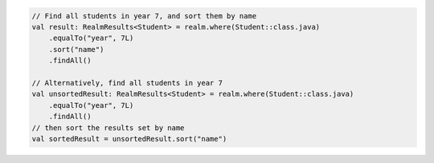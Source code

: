 .. code-block:: kotlin

   // Find all students in year 7, and sort them by name
   val result: RealmResults<Student> = realm.where(Student::class.java)
       .equalTo("year", 7L)
       .sort("name")
       .findAll()

   // Alternatively, find all students in year 7
   val unsortedResult: RealmResults<Student> = realm.where(Student::class.java)
       .equalTo("year", 7L)
       .findAll()
   // then sort the results set by name
   val sortedResult = unsortedResult.sort("name")
